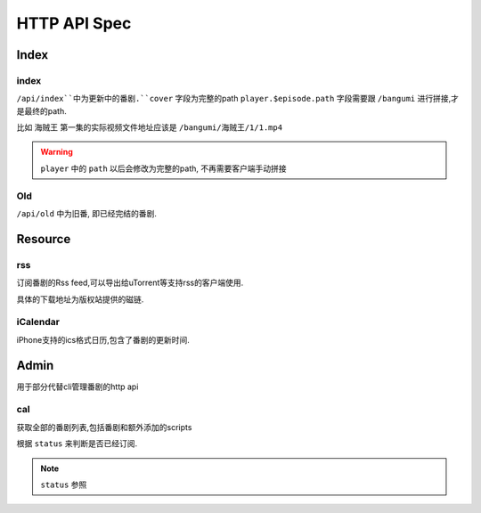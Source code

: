=============
HTTP API Spec
=============


Index
-----

index
~~~~~

``/api/index``中为更新中的番剧.``cover`` 字段为完整的path
``player.$episode.path`` 字段需要跟 ``/bangumi`` 进行拼接,才是最终的path.

比如 ``海贼王`` 第一集的实际视频文件地址应该是 ``/bangumi/海贼王/1/1.mp4``


.. warning::
    ``player`` 中的 ``path`` 以后会修改为完整的path, 不再需要客户端手动拼接

..  http:example:: curl wget httpie python-requests

    GET /api/index HTTP/1.1
    Host: localhost:8888
    Accept: application/json


    HTTP/1.1 200 OK
    Content-Type: application/json

    {
      "version": "3.0.0a0",
      "latest_version": null,
      "frontend_version": "1.1.x",
      "status": "success",
      "lang": "zh_cn",
      "danmaku_api": "",
      "data": [
        {
          "bangumi_name": "名侦探柯南",
          "cover": "/bangumi/cover/http/lain.bgm.tv/pic/cover/l/01/88/899_Q3F3X.jpg",
          "episode": 0,
          "status": 1,
          "player": {}
          "updated_time": 0,
          "update_time": "Sat",
        },
        {
          "update_time": "Sun",
          "cover": "/bangumi/cover/http/localhost8092/default/http/lain.bgm.tv/pic/cover/l/92/97/975_YKuWd.jpg",
          "updated_time": 233,
          "status": 1,
          "bangumi_name": "海贼王",
          "player": {
            "1": {
              "path": "/海贼王/1/1.mp4"
            }
          }
        },
        {
          "cover": "/bangumi/cover/lain.bgm.tv/pic/cover/l/da/bf/83124_t8vg0.jpg",
          "bangumi_name": "妖怪手表",
          "episode": 0,
          "status": 1,
          "player": {}
          "update_time": "Fri",
          "updated_time": 0,
        }
      ]
    }

Old
~~~

``/api/old`` 中为旧番, 即已经完结的番剧.

..  http:example:: curl wget httpie python-requests

    GET /api/old HTTP/1.1
    Host: localhost:8888
    Accept: application/json


    HTTP/1.1 200 OK
    Content-Type: application/json

    Response has same schema with ``/api/index``


Resource
--------

rss
~~~

订阅番剧的Rss feed,可以导出给uTorrent等支持rss的客户端使用.

具体的下载地址为版权站提供的磁链.

..  http:example:: curl wget httpie python-requests

    GET /resource/feed.xml HTTP/1.1
    Host: localhost:8888

iCalendar
~~~~~~~~~

iPhone支持的ics格式日历,包含了番剧的更新时间.

..  http:example:: curl wget httpie python-requests

    GET /resource/calendar.ics HTTP/1.1
    Host: localhost:8888



Admin
-----

用于部分代替cli管理番剧的http api

.. module:: bgmi.front.admin

.. py:data:: API_MAP_GET

    定义了使用get方法访问的几个api

.. py:data:: API_MAP_POST

    定义了使用get方法访问的几个api

.. py:data:: NO_AUTH_ACTION

    一个列表,其中对应的controllers不需要认证即可使用
    现在为 ``auth`` 和 ``cal``


cal
~~~

获取全部的番剧列表,包括番剧和额外添加的scripts

根据 ``status`` 来判断是否已经订阅.

..  http:example:: curl wget httpie python-requests

    GET /api/cal HTTP/1.1
    Host: localhost:8888
    Accept: application/json


    HTTP/1.1 200 OK
    Content-Type: application/json

    {
      "version": "3.0.0a0",
      "latest_version": null,
      "frontend_version": "1.1.x",
      "status": "success",
      "lang": "zh_cn",
      "danmaku_api": "",
      "data": {
        "wed": [
          {
            "status": null,
            "episode": null,
            "id": 22,
            "name": "猫猫日本史 第四季",
            "cover": "http/localhost8092/default/http/lain.bgm.tv/pic/cover/l/1d/b1/279471_VB4qr.jpg",
            "subject_id": 279471,
            "update_time": "Wed",
            "has_data_source": 1
          }
        ],
        "thu": [
          {
            "status": null,
            "episode": null,
            "id": 28,
            "name": "偶像活动Friends～闪耀的宝石～",
            "cover": "http/localhost8092/default/http/lain.bgm.tv/pic/cover/l/e2/ed/272921_Wkee1.jpg",
            "subject_id": 272921,
            "update_time": "Thu",
            "has_data_source": 1
          }
        ],
        "fri": [
          {
            "status": 1,
            "episode": 0,
            "id": 30,
            "name": "妖怪手表",
            "cover": "http/localhost8092/default/http/lain.bgm.tv/pic/cover/l/da/bf/83124_t8vg0.jpg",
            "subject_id": 83124,
            "update_time": "Fri",
            "has_data_source": 1
          }
        ],
        "sat": [
          {
            "status": 2,
            "episode": 935,
            "id": 41,
            "name": "名侦探柯南",
            "cover": "http/localhost8092/default/http/lain.bgm.tv/pic/cover/l/01/88/899_Q3F3X.jpg",
            "subject_id": 899,
            "update_time": "Sat",
            "has_data_source": 1
          }
        ],
        "sun": [
          {
            "status": 1,
            "episode": 877,
            "id": 49,
            "name": "海贼王",
            "cover": "http/localhost8092/default/http/lain.bgm.tv/pic/cover/l/92/97/975_YKuWd.jpg",
            "subject_id": 975,
            "update_time": "Sun",
            "has_data_source": 1
          },
          {
            "status": null,
            "episode": null,
            "id": 63,
            "name": "Fairy gone フェアリーゴーン",
            "cover": "http/localhost8092/default/http/lain.bgm.tv/pic/cover/l/39/23/272475_2w799.jpg",
            "subject_id": 272475,
            "update_time": "Sun",
            "has_data_source": 1
          },
          {
            "status": null,
            "episode": null,
            "id": 65,
            "name": "荒野的寿飞行队 外传 大空的晴风飞行队",
            "cover": "http/localhost8092/default/http/lain.bgm.tv/pic/cover/l/ed/6c/279048_10u3T.jpg",
            "subject_id": 279048,
            "update_time": "Sun",
            "has_data_source": 1
          }
        ],
        "mon": [
          {
            "bangumi_name": "生活大爆炸S12",
            "cover": "http/tu.jstucdn.com/ftp/2018/1023/b_863118231740caaf847a935ddab3fd5d.jpg",
            "update_time": "Mon",
            "name": "生活大爆炸S12",
            "status": 2,
            "updated_time": 1555178097,
            "subtitle_group": "",
            "episode": 1218,
            "is_script": true,
            "has_data_source": 1
          }
        ],
        "tue": [
          {
            "bangumi_name": "少年谢尔顿S2",
            "cover": "http/tu.jstucdn.com/ftp/2018/1023/b_69c10508586e2509a1a94f448c2e12e3.jpg",
            "update_time": "Tue",
            "name": "少年谢尔顿S2",
            "status": 2,
            "updated_time": 1555178097,
            "subtitle_group": "",
            "episode": 218,
            "is_script": true,
            "has_data_source": 1
          }
        ]
      }
    }

.. note::

    ``status`` 参照

    .. module:: bgmi.lib.models._tables

    .. class:: Followed.STATUS

